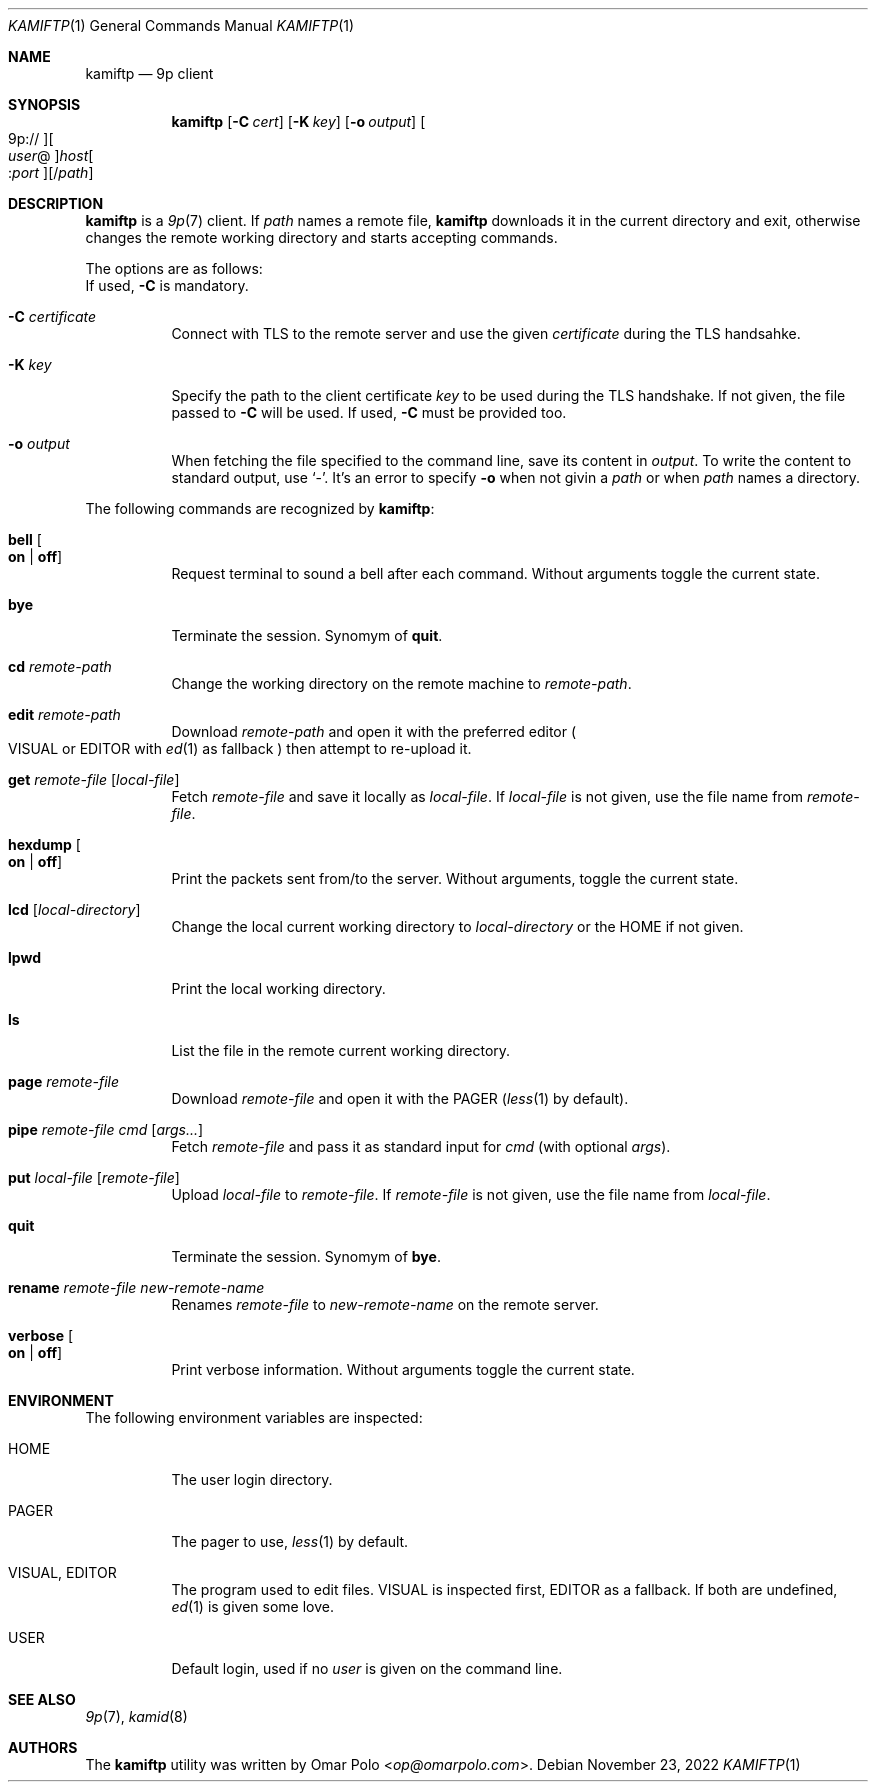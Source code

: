.\" Copyright (c) 2021 Omar Polo <op@omarpolo.com>
.\"
.\" Permission to use, copy, modify, and distribute this software for any
.\" purpose with or without fee is hereby granted, provided that the above
.\" copyright notice and this permission notice appear in all copies.
.\"
.\" THE SOFTWARE IS PROVIDED "AS IS" AND THE AUTHOR DISCLAIMS ALL WARRANTIES
.\" WITH REGARD TO THIS SOFTWARE INCLUDING ALL IMPLIED WARRANTIES OF
.\" MERCHANTABILITY AND FITNESS. IN NO EVENT SHALL THE AUTHOR BE LIABLE FOR
.\" ANY SPECIAL, DIRECT, INDIRECT, OR CONSEQUENTIAL DAMAGES OR ANY DAMAGES
.\" WHATSOEVER RESULTING FROM LOSS OF USE, DATA OR PROFITS, WHETHER IN AN
.\" ACTION OF CONTRACT, NEGLIGENCE OR OTHER TORTIOUS ACTION, ARISING OUT OF
.\" OR IN CONNECTION WITH THE USE OR PERFORMANCE OF THIS SOFTWARE.
.\"
.Dd $Mdocdate: November 23 2022 $
.Dt KAMIFTP 1
.Os
.Sh NAME
.Nm kamiftp
.Nd 9p client
.Sh SYNOPSIS
.Nm
.Op Fl C Ar cert
.Op Fl K Ar key
.Op Fl o Ar output
.Oo 9p:// Oc Ns Oo Ar user Ns @ Oc Ns Ar host Ns Oo : Ns Ar port Oc Ns Op / Ns Ar path
.Sh DESCRIPTION
.Nm
is a
.Xr 9p 7
client.
If
.Ar path
names a remote file,
.Nm
downloads it in the current directory and exit, otherwise changes the
remote working directory and starts accepting commands.
.Pp
The options are as follows:
.Bl -tag -width Ds
If used,
.Fl C
is mandatory.
.It Fl C Ar certificate
Connect with TLS to the remote server and use the given
.Ar certificate
during the TLS handsahke.
.It Fl K Ar key
Specify the path to the client certificate
.Ar key
to be used during the TLS handshake.
If not given, the file passed to
.Fl C
will be used.
If used,
.Fl C
must be provided too.
.It Fl o Ar output
When fetching the file specified to the command line,
save its content in
.Ar output .
To write the content to standard output, use
.Sq - .
It's an error to specify
.Fl o
when not givin a
.Ar path
or when
.Ar path
names a directory.
.El
.Pp
The following commands are recognized by
.Nm :
.Bl -tag -width Ds
.It Ic bell Oo Cm on | off Oc
Request terminal to sound a bell after each command.
Without arguments toggle the current state.
.It Ic bye
Terminate the session.
Synomym of
.Ic quit .
.It Ic cd Ar remote-path
Change the working directory on the remote machine to
.Ar remote-path .
.It Ic edit Ar remote-path
Download
.Ar remote-path
and open it with the preferred editor
.Po
.Ev VISUAL
or
.Ev EDITOR
with
.Xr ed 1
as fallback
.Pc
then attempt to re-upload it.
.It Ic get Ar remote-file Op Ar local-file
Fetch
.Ar remote-file
and save it locally as
.Ar local-file .
If
.Ar local-file
is not given, use the file name from
.Ar remote-file .
.It Ic hexdump Oo Cm on | off Oc
Print the packets sent from/to the server.
Without arguments, toggle the current state.
.It Ic lcd Op Ar local-directory
Change the local current working directory to
.Ar local-directory
or the
.Ev HOME
if not given.
.It Ic lpwd
Print the local working directory.
.It Ic ls
List the file in the remote current working directory.
.It Ic page Ar remote-file
Download
.Ar remote-file
and open it with the
.Ev PAGER
.Pq Xr less 1 by default .
.It Ic pipe Ar remote-file Ar cmd Op Ar args...
Fetch
.Ar remote-file
and pass it as standard input for
.Ar cmd
(with optional
.Ar args Ns ).
.It Ic put Ar local-file Op Ar remote-file
Upload
.Ar local-file
to
.Ar remote-file .
If
.Ar remote-file
is not given,
use the file name from
.Ar local-file .
.It Ic quit
Terminate the session.
Synomym of
.Ic bye .
.It Ic rename Ar remote-file Ar new-remote-name
Renames
.Ar remote-file
to
.Ar new-remote-name
on the remote server.
.It Ic verbose Oo Cm on | off Oc
Print verbose information.
Without arguments toggle the current state.
.El
.Sh ENVIRONMENT
The following environment variables are inspected:
.Bl -tag -width Ds
.It Ev HOME
The user login directory.
.It Ev PAGER
The pager to use,
.Xr less 1
by default.
.It Ev VISUAL , Ev EDITOR
The program used to edit files.
.Ev VISUAL
is inspected first,
.Ev EDITOR
as a fallback.
If both are undefined,
.Xr ed 1
is given some love.
.It Ev USER
Default login, used if no
.Ar user
is given on the command line.
.El
.Sh SEE ALSO
.Xr 9p 7 ,
.Xr kamid 8
.Sh AUTHORS
The
.Nm
utility was written by
.An Omar Polo Aq Mt op@omarpolo.com .

